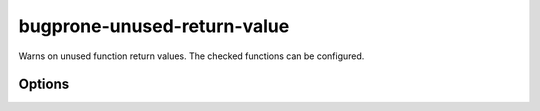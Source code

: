 .. title:: clang-tidy - bugprone-unused-return-value

bugprone-unused-return-value
============================

Warns on unused function return values. The checked functions can be configured.

Options
-------

.. option:: CheckedFunctions

   Semicolon-separated list of functions to check. The function is checked if
   the name and scope matches, with any arguments.
   By default the following functions are checked:
   ``std::async, std::launder, std::remove, std::remove_if, std::unique,
   std::unique_ptr::release, std::basic_string::empty, std::vector::empty,
   std::back_inserter, std::distance, std::find, std::find_if, std::inserter,
   std::lower_bound, std::make_pair, std::map::count, std::map::find,
   std::map::lower_bound, std::multimap::equal_range,
   std::multimap::upper_bound, std::set::count, std::set::find, std::setfill,
   std::setprecision, std::setw, std::upper_bound, std::vector::at,
   bsearch, ferror, feof, isalnum, isalpha, isblank, iscntrl, isdigit, isgraph,
   islower, isprint, ispunct, isspace, isupper, iswalnum, iswprint, iswspace,
   isxdigit, memchr, memcmp, strcmp, strcoll, strncmp, strpbrk, strrchr,
   strspn, strstr, wcscmp, access, bind, connect, difftime, dlsym, fnmatch,
   getaddrinfo, getopt, htonl, htons, iconv_open, inet_addr, isascii, isatty,
   mmap, newlocale, openat, pathconf, pthread_equal, pthread_getspecific,
   pthread_mutex_trylock, readdir, readlink, recvmsg, regexec, scandir,
   semget, setjmp, shm_open, shmget, sigismember, strcasecmp, strsignal,
   ttyname``

   - ``std::async()``. Not using the return value makes the call synchronous.
   - ``std::launder()``. Not using the return value usually means that the
     function interface was misunderstood by the programmer. Only the returned
     pointer is "laundered", not the argument.
   - ``std::remove()``, ``std::remove_if()`` and ``std::unique()``. The returned
     iterator indicates the boundary between elements to keep and elements to be
     removed. Not using the return value means that the information about which
     elements to remove is lost.
   - ``std::unique_ptr::release()``. Not using the return value can lead to
     resource leaks if the same pointer isn't stored anywhere else. Often,
     ignoring the ``release()`` return value indicates that the programmer
     confused the function with ``reset()``.
   - ``std::basic_string::empty()`` and ``std::vector::empty()``. Not using the
     return value often indicates that the programmer confused the function with
     ``clear()``.
